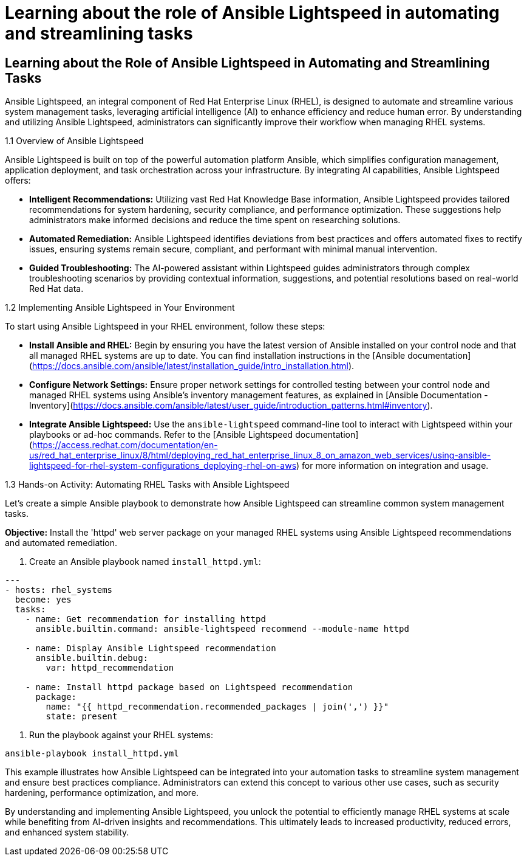 #  Learning about the role of Ansible Lightspeed in automating and streamlining tasks

== Learning about the Role of Ansible Lightspeed in Automating and Streamlining Tasks

Ansible Lightspeed, an integral component of Red Hat Enterprise Linux (RHEL), is designed to automate and streamline various system management tasks, leveraging artificial intelligence (AI) to enhance efficiency and reduce human error. By understanding and utilizing Ansible Lightspeed, administrators can significantly improve their workflow when managing RHEL systems.

1.1 Overview of Ansible Lightspeed

Ansible Lightspeed is built on top of the powerful automation platform Ansible, which simplifies configuration management, application deployment, and task orchestration across your infrastructure. By integrating AI capabilities, Ansible Lightspeed offers:

- **Intelligent Recommendations:** Utilizing vast Red Hat Knowledge Base information, Ansible Lightspeed provides tailored recommendations for system hardening, security compliance, and performance optimization. These suggestions help administrators make informed decisions and reduce the time spent on researching solutions.
  
- **Automated Remediation:** Ansible Lightspeed identifies deviations from best practices and offers automated fixes to rectify issues, ensuring systems remain secure, compliant, and performant with minimal manual intervention.

- **Guided Troubleshooting:** The AI-powered assistant within Lightspeed guides administrators through complex troubleshooting scenarios by providing contextual information, suggestions, and potential resolutions based on real-world Red Hat data.

1.2 Implementing Ansible Lightspeed in Your Environment

To start using Ansible Lightspeed in your RHEL environment, follow these steps:

- **Install Ansible and RHEL:** Begin by ensuring you have the latest version of Ansible installed on your control node and that all managed RHEL systems are up to date. You can find installation instructions in the [Ansible documentation](https://docs.ansible.com/ansible/latest/installation_guide/intro_installation.html).

- **Configure Network Settings:** Ensure proper network settings for controlled testing between your control node and managed RHEL systems using Ansible's inventory management features, as explained in [Ansible Documentation - Inventory](https://docs.ansible.com/ansible/latest/user_guide/introduction_patterns.html#inventory).

- **Integrate Ansible Lightspeed:** Use the `ansible-lightspeed` command-line tool to interact with Lightspeed within your playbooks or ad-hoc commands. Refer to the [Ansible Lightspeed documentation](https://access.redhat.com/documentation/en-us/red_hat_enterprise_linux/8/html/deploying_red_hat_enterprise_linux_8_on_amazon_web_services/using-ansible-lightspeed-for-rhel-system-configurations_deploying-rhel-on-aws) for more information on integration and usage.

1.3 Hands-on Activity: Automating RHEL Tasks with Ansible Lightspeed

Let's create a simple Ansible playbook to demonstrate how Ansible Lightspeed can streamline common system management tasks.

**Objective:** Install the 'httpd' web server package on your managed RHEL systems using Ansible Lightspeed recommendations and automated remediation.

1. Create an Ansible playbook named `install_httpd.yml`:

```yaml
---
- hosts: rhel_systems
  become: yes
  tasks:
    - name: Get recommendation for installing httpd
      ansible.builtin.command: ansible-lightspeed recommend --module-name httpd

    - name: Display Ansible Lightspeed recommendation
      ansible.builtin.debug:
        var: httpd_recommendation

    - name: Install httpd package based on Lightspeed recommendation
      package:
        name: "{{ httpd_recommendation.recommended_packages | join(',') }}"
        state: present
```

2. Run the playbook against your RHEL systems:

```bash
ansible-playbook install_httpd.yml
```

This example illustrates how Ansible Lightspeed can be integrated into your automation tasks to streamline system management and ensure best practices compliance. Administrators can extend this concept to various other use cases, such as security hardening, performance optimization, and more.

By understanding and implementing Ansible Lightspeed, you unlock the potential to efficiently manage RHEL systems at scale while benefiting from AI-driven insights and recommendations. This ultimately leads to increased productivity, reduced errors, and enhanced system stability.